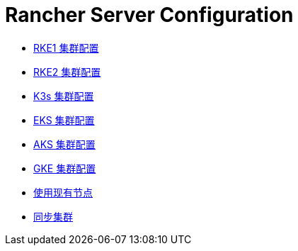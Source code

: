 = Rancher Server Configuration

* xref:rke1-cluster-configuration.adoc[RKE1 集群配置]
* xref:rke2-cluster-configuration.adoc[RKE2 集群配置]
* xref:k3s-cluster-configuration.adoc[K3s 集群配置]
* xref:eks-cluster-configuration.adoc[EKS 集群配置]
* xref:aks-cluster-configuration.adoc[AKS 集群配置]
* xref:gke-cluster-configuration/gke-cluster-configuration.adoc[GKE 集群配置]
* xref:use-existing-nodes/use-existing-nodes.adoc[使用现有节点]
* xref:sync-clusters.adoc[同步集群]
